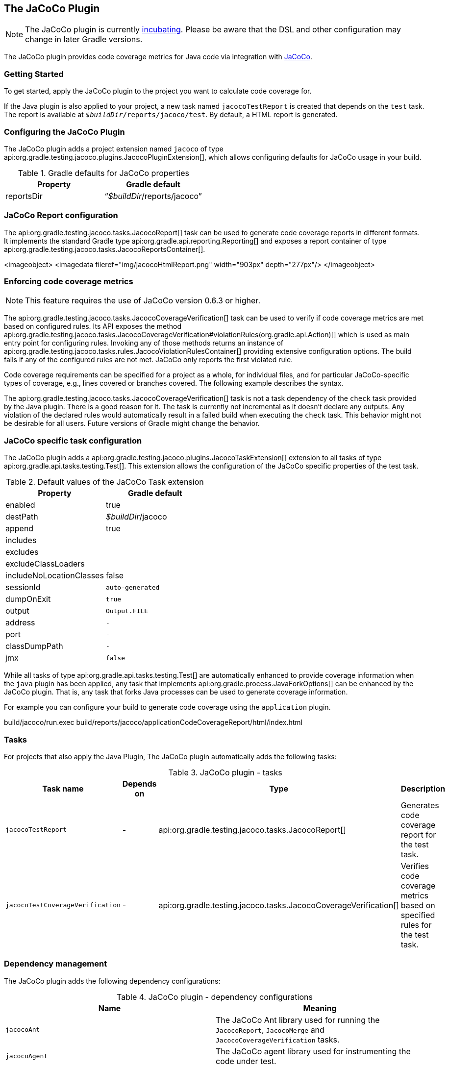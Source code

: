 // Copyright 2017 the original author or authors.
//
// Licensed under the Apache License, Version 2.0 (the "License");
// you may not use this file except in compliance with the License.
// You may obtain a copy of the License at
//
//      http://www.apache.org/licenses/LICENSE-2.0
//
// Unless required by applicable law or agreed to in writing, software
// distributed under the License is distributed on an "AS IS" BASIS,
// WITHOUT WARRANTIES OR CONDITIONS OF ANY KIND, either express or implied.
// See the License for the specific language governing permissions and
// limitations under the License.

[[jacoco_plugin]]
== The JaCoCo Plugin


[NOTE]
====
 
The JaCoCo plugin is currently <<feature_lifecycle,incubating>>. Please be aware that the DSL and other configuration may change in later Gradle versions.
 
====

The JaCoCo plugin provides code coverage metrics for Java code via integration with http://www.eclemma.org/jacoco/[JaCoCo].


[[sec:jacoco_getting_started]]
=== Getting Started

To get started, apply the JaCoCo plugin to the project you want to calculate code coverage for.

++++
<sample id="applyJacoco" dir="testing/jacoco/quickstart" title="Applying the JaCoCo plugin">
            <sourcefile file="build.gradle" snippet="apply-plugin"/>
        </sample>
++++

If the Java plugin is also applied to your project, a new task named `jacocoTestReport` is created that depends on the `test` task. The report is available at `__$buildDir__/reports/jacoco/test`. By default, a HTML report is generated.

[[sec:configuring_the_jacoco_plugin]]
=== Configuring the JaCoCo Plugin

The JaCoCo plugin adds a project extension named `jacoco` of type api:org.gradle.testing.jacoco.plugins.JacocoPluginExtension[], which allows configuring defaults for JaCoCo usage in your build.

++++
<sample id="configJacoco" dir="testing/jacoco/quickstart" title="Configuring JaCoCo plugin settings">
            <sourcefile file="build.gradle" snippet="jacoco-configuration"/>
        </sample>
++++

.Gradle defaults for JaCoCo properties
[cols="a,a", options="header"]
|===
| Property
| Gradle default

| reportsDir
| “__$buildDir__/reports/jacoco”
|===


[[sec:jacoco_report_configuration]]
=== JaCoCo Report configuration

The api:org.gradle.testing.jacoco.tasks.JacocoReport[] task can be used to generate code coverage reports in different formats. It implements the standard Gradle type api:org.gradle.api.reporting.Reporting[] and exposes a report container of type api:org.gradle.testing.jacoco.tasks.JacocoReportsContainer[].

++++
<sample id="configJacocoReport" dir="testing/jacoco/quickstart" title="Configuring test task">
            <sourcefile file="build.gradle" snippet="report-configuration"/>
        </sample>
++++
<imageobject> <imagedata fileref="img/jacocoHtmlReport.png" width="903px" depth="277px"/> </imageobject>

[[sec:jacoco_report_violation_rules]]
=== Enforcing code coverage metrics


[NOTE]
====
 
This feature requires the use of JaCoCo version 0.6.3 or higher.
 
====

The api:org.gradle.testing.jacoco.tasks.JacocoCoverageVerification[] task can be used to verify if code coverage metrics are met based on configured rules. Its API exposes the method api:org.gradle.testing.jacoco.tasks.JacocoCoverageVerification#violationRules(org.gradle.api.Action)[] which is used as main entry point for configuring rules. Invoking any of those methods returns an instance of api:org.gradle.testing.jacoco.tasks.rules.JacocoViolationRulesContainer[] providing extensive configuration options. The build fails if any of the configured rules are not met. JaCoCo only reports the first violated rule.

Code coverage requirements can be specified for a project as a whole, for individual files, and for particular JaCoCo-specific types of coverage, e.g., lines covered or branches covered. The following example describes the syntax.

++++
<sample id="configViolationRules" dir="testing/jacoco/quickstart" includeLocation="true" title="Configuring violation rules">
            <sourcefile file="build.gradle" snippet="violation-rules-configuration"/>
        </sample>
++++

The api:org.gradle.testing.jacoco.tasks.JacocoCoverageVerification[] task is not a task dependency of the `check` task provided by the Java plugin. There is a good reason for it. The task is currently not incremental as it doesn't declare any outputs. Any violation of the declared rules would automatically result in a failed build when executing the `check` task. This behavior might not be desirable for all users. Future versions of Gradle might change the behavior.

[[sec:jacoco_specific_task_configuration]]
=== JaCoCo specific task configuration

The JaCoCo plugin adds a api:org.gradle.testing.jacoco.plugins.JacocoTaskExtension[] extension to all tasks of type api:org.gradle.api.tasks.testing.Test[]. This extension allows the configuration of the JaCoCo specific properties of the test task.

++++
<sample id="jacocotesttast" dir="testing/jacoco/quickstart" title="Configuring test task">
            <sourcefile file="build.gradle" snippet="testtask-configuration"/>
        </sample>
++++

.Default values of the JaCoCo Task extension
[cols="a,a", options="header"]
|===
| Property
| Gradle default

| enabled
| true

| destPath
| __$buildDir__/jacoco

| append
| true

| includes
| []

| excludes
| []

| excludeClassLoaders
| []

| includeNoLocationClasses
| false

| sessionId
| `auto-generated`

| dumpOnExit
| `true`

| output
| `Output.FILE`

| address
| `-`

| port
| `-`

| classDumpPath
| `-`

| jmx
| `false`
|===

While all tasks of type api:org.gradle.api.tasks.testing.Test[] are automatically enhanced to provide coverage information when the `java` plugin has been applied, any task that implements api:org.gradle.process.JavaForkOptions[] can be enhanced by the JaCoCo plugin. That is, any task that forks Java processes can be used to generate coverage information.

For example you can configure your build to generate code coverage using the `application` plugin.

++++
<sample id="jacoco-application-setup" dir="testing/jacoco/application" includeLocation="true" title="Using application plugin to generate code coverage data">
            <sourcefile file="build.gradle" snippet="application-configuration"/>
        </sample>
++++

++++
<sample id="jacoco-application-output" dir="testing/jacoco/application" title="Coverage reports generated by applicationCodeCoverageReport">
            <layout after="run applicationCodeCoverageReport">
                build/jacoco/run.exec
                build/reports/jacoco/applicationCodeCoverageReport/html/index.html
            </layout>
        </sample>
++++


[[sec:jacoco_tasks]]
=== Tasks

For projects that also apply the Java Plugin, The JaCoCo plugin automatically adds the following tasks:

.JaCoCo plugin - tasks
[cols="a,a,a,a", options="header"]
|===
| Task name
| Depends on
| Type
| Description

| `jacocoTestReport`
| -
| api:org.gradle.testing.jacoco.tasks.JacocoReport[]
| Generates code coverage report for the test task.

| `jacocoTestCoverageVerification`
| -
| api:org.gradle.testing.jacoco.tasks.JacocoCoverageVerification[]
| Verifies code coverage metrics based on specified rules for the test task.
|===


[[sec:jacoco_dependency_management]]
=== Dependency management

The JaCoCo plugin adds the following dependency configurations:

.JaCoCo plugin - dependency configurations
[cols="a,a", options="header"]
|===
| Name
| Meaning

| `jacocoAnt`
| The JaCoCo Ant library used for running the `JacocoReport`, `JacocoMerge` and `JacocoCoverageVerification` tasks.

| `jacocoAgent`
| The JaCoCo agent library used for instrumenting the code under test.
|===
